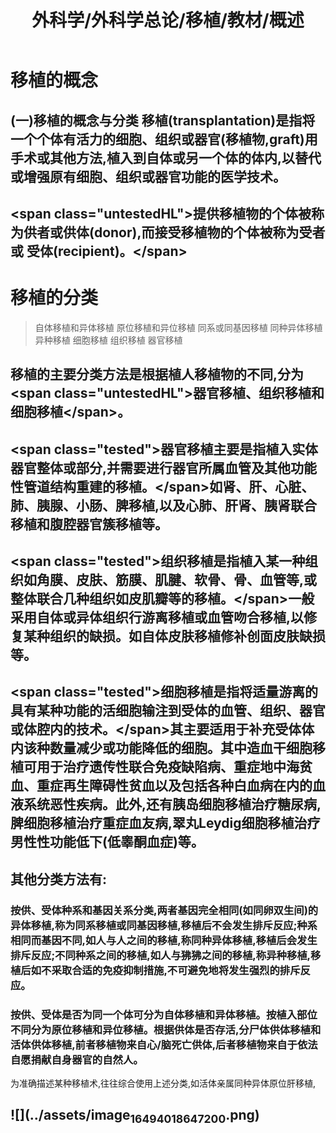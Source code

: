 #+title: 外科学/外科学总论/移植/教材/概述
#+deck: 外科学::外科学总论::移植::教材::概述

* 移植的概念 
:PROPERTIES:
:id: 6251085c-0e60-480a-8b9a-df1634c8f9ee
:END:
** (一)移植的概念与分类 移植(transplantation)是指将一个个体有活力的细胞、组织或器官(移植物,graft)用手术或其他方法,植入到自体或另一个体的体内,以替代或增强原有细胞、组织或器官功能的医学技术。
** <span class="untestedHL">提供移植物的个体被称为供者或供体(donor),而接受移植物的个体被称为受者或 受体(recipient)。</span>
* 移植的分类  
:PROPERTIES:
:id: 6251085c-72e4-46b4-8c03-e49855da8894
:END:
#+BEGIN_QUOTE
自体移植和异体移植
原位移植和异位移植
同系或同基因移植
同种异体移植
异种移植
细胞移植
组织移植
器官移植

#+END_QUOTE
** 移植的主要分类方法是根据植人移植物的不同,分为 <span class="untestedHL">器官移植、组织移植和细胞移植</span>。
** <span class="tested">器官移植主要是指植入实体器官整体或部分,并需要进行器官所属血管及其他功能性管道结构重建的移植。</span>如肾、肝、心脏、肺、胰腺、小肠、脾移植,以及心肺、肝肾、胰肾联合移植和腹腔器官簇移植等。
** <span class="tested">组织移植是指植入某一种组织如角膜、皮肤、筋膜、肌腱、软骨、骨、血管等,或整体联合几种组织如皮肌瓣等的移植。</span>一般采用自体或异体组织行游离移植或血管吻合移植,以修复某种组织的缺损。如自体皮肤移植修补创面皮肤缺损等。
** <span class="tested">细胞移植是指将适量游离的具有某种功能的活细胞输注到受体的血管、组织、器官或体腔内的技术。</span>其主要适用于补充受体体内该种数量减少或功能降低的细胞。其中造血干细胞移植可用于治疗遗传性联合免疫缺陷病、重症地中海贫血、重症再生障碍性贫血以及包括各种白血病在内的血液系统恶性疾病。此外,还有胰岛细胞移植治疗糖尿病,脾细胞移植治疗重症血友病,翠丸Leydig细胞移植治疗男性性功能低下(低睾酮血症)等。
** 其他分类方法有:
*** 按供、受体种系和基因关系分类,两者基因完全相同(如同卵双生间)的异体移植,称为同系移植或同基因移植,移植后不会发生排斥反应;种系相同而基因不同,如人与人之间的移植,称同种异体移植,移植后会发生排斥反应;不同种系之间的移植,如人与狒狒之间的移植,称异种移植,移植后如不采取合适的免疫抑制措施,不可避免地将发生强烈的排斥反应。
*** 按供、受体是否为同一个体可分为自体移植和异体移植。按植入部位不同分为原位移植和异位移植。根据供体是否存活,分尸体供体移植和活体供体移植,前者移植物来自心/脑死亡供体,后者移植物来自于依法自愿捐献自身器官的自然人。
为准确描述某种移植术,往往综合使用上述分类,如活体亲属同种异体原位肝移植,
** ![](../assets/image_1649401864720_0.png)